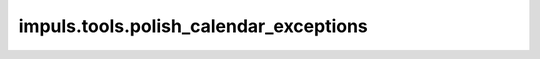 ﻿impuls.tools.polish\_calendar\_exceptions
=========================================

.. module:: impuls.tools.polish_calendar_exceptions

    .. autodata:: RESOURCE

    .. autofunction:: load_exceptions

    .. autoclass:: CalendarException

    .. autoclass:: PolishRegion()

    .. autoclass:: CalendarExceptionType()
